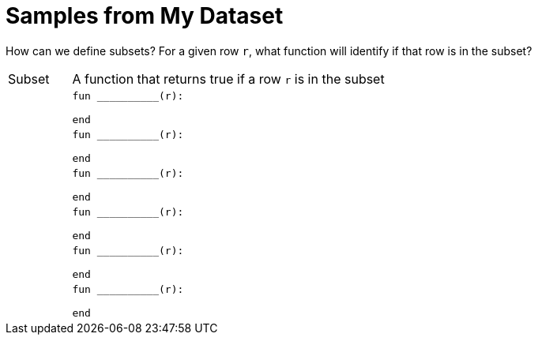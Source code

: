 = Samples from My Dataset

How can we define subsets? For a given row `r`, what function will identify if that row is
in the subset?

[cols="1a,5a"]
|===

| Subset
| A function that returns true if a row `r` is in the subset

|
|
----
fun __________(r):

end
----

|
|
----
fun __________(r):

end
----

|
|
----
fun __________(r):

end
----

|
|
----
fun __________(r):

end
----

|
|
----
fun __________(r):

end
----

|
|
----
fun __________(r):

end
----

|===

